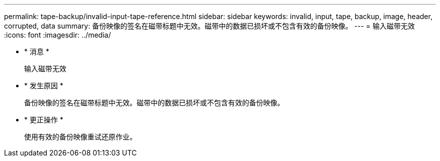 ---
permalink: tape-backup/invalid-input-tape-reference.html 
sidebar: sidebar 
keywords: invalid, input, tape, backup, image, header, corrupted, data 
summary: 备份映像的签名在磁带标题中无效。磁带中的数据已损坏或不包含有效的备份映像。 
---
= 输入磁带无效
:icons: font
:imagesdir: ../media/


* * 消息 *
+
`输入磁带无效`

* * 发生原因 *
+
备份映像的签名在磁带标题中无效。磁带中的数据已损坏或不包含有效的备份映像。

* * 更正操作 *
+
使用有效的备份映像重试还原作业。


